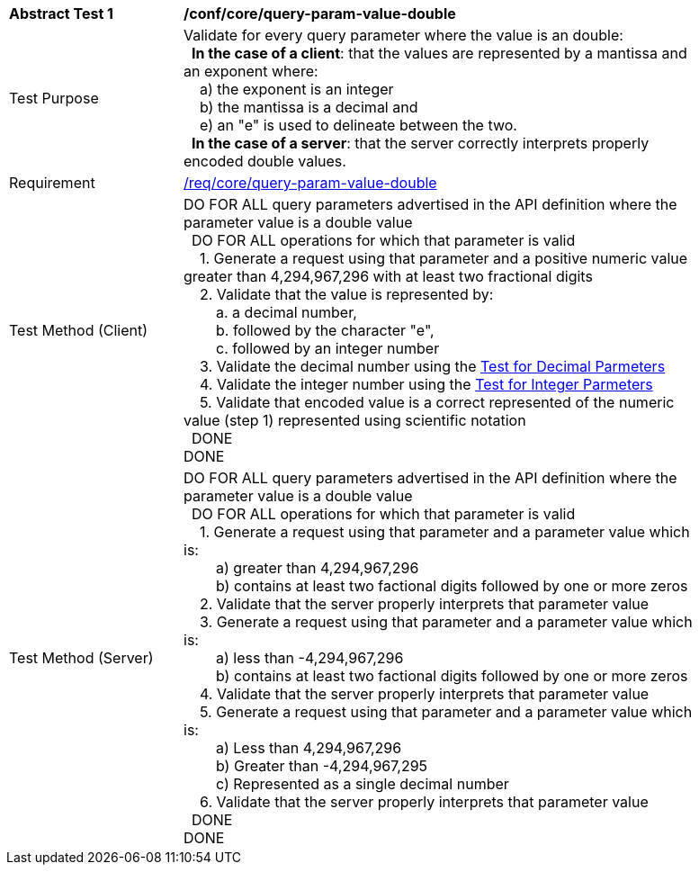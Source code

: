 [[ats_core_query-param-value-double]]
[width="90%",cols="2,6a"]
|===
^|*Abstract Test {counter:ats-id}* |*/conf/core/query-param-value-double* 
^|Test Purpose |Validate for every query parameter where the value is an double: +
{nbsp}{nbsp}**In the case of a client**: that the values are represented by a mantissa and an exponent where: +
{nbsp}{nbsp}{nbsp}{nbsp}a) the exponent is an integer +
{nbsp}{nbsp}{nbsp}{nbsp}b) the mantissa is a decimal and +
{nbsp}{nbsp}{nbsp}{nbsp}e) an "e" is used to delineate between the two. +
{nbsp}{nbsp}**In the case of a server**: that the server correctly interprets properly encoded double values.
^|Requirement |<<req_core_query-param-value-double,/req/core/query-param-value-double>>
^|Test Method (Client) |DO FOR ALL query parameters advertised in the API definition where the parameter value is a double value +
{nbsp}{nbsp}DO FOR ALL operations for which that parameter is valid +
{nbsp}{nbsp}{nbsp}{nbsp}1. Generate a request using that parameter and a positive numeric value greater than 4,294,967,296 with at least two fractional digits +
{nbsp}{nbsp}{nbsp}{nbsp}2. Validate that the value is represented by: +
{nbsp}{nbsp}{nbsp}{nbsp}{nbsp}{nbsp}{nbsp}{nbsp}a. a decimal number, +
{nbsp}{nbsp}{nbsp}{nbsp}{nbsp}{nbsp}{nbsp}{nbsp}b. followed by the character "e", +
{nbsp}{nbsp}{nbsp}{nbsp}{nbsp}{nbsp}{nbsp}{nbsp}c. followed by an integer number +
{nbsp}{nbsp}{nbsp}{nbsp}3. Validate the decimal number using the <<ats_core_query-param-value-decimal,Test for Decimal Parmeters>> +
{nbsp}{nbsp}{nbsp}{nbsp}4. Validate the integer number using the <<ats_core_query-param-value-integer,Test for Integer Parmeters>> +
{nbsp}{nbsp}{nbsp}{nbsp}5. Validate that encoded value is a correct represented of the numeric value (step 1) represented using scientific notation +
{nbsp}{nbsp}DONE +
DONE
^|Test Method (Server) |DO FOR ALL query parameters advertised in the API definition where the parameter value is a double value +
{nbsp}{nbsp}DO FOR ALL operations for which that parameter is valid +
{nbsp}{nbsp}{nbsp}{nbsp}1. Generate a request using that parameter and a parameter value which is: +
{nbsp}{nbsp}{nbsp}{nbsp}{nbsp}{nbsp}{nbsp}{nbsp}a) greater than 4,294,967,296 +
{nbsp}{nbsp}{nbsp}{nbsp}{nbsp}{nbsp}{nbsp}{nbsp}b) contains at least two factional digits followed by one or more zeros +
{nbsp}{nbsp}{nbsp}{nbsp}2. Validate that the server properly interprets that parameter value +
{nbsp}{nbsp}{nbsp}{nbsp}3. Generate a request using that parameter and a parameter value which is: +
{nbsp}{nbsp}{nbsp}{nbsp}{nbsp}{nbsp}{nbsp}{nbsp}a) less than -4,294,967,296 +
{nbsp}{nbsp}{nbsp}{nbsp}{nbsp}{nbsp}{nbsp}{nbsp}b) contains at least two factional digits followed by one or more zeros +
{nbsp}{nbsp}{nbsp}{nbsp}4. Validate that the server properly interprets that parameter value +
{nbsp}{nbsp}{nbsp}{nbsp}5. Generate a request using that parameter and a parameter value which is: +
{nbsp}{nbsp}{nbsp}{nbsp}{nbsp}{nbsp}{nbsp}{nbsp}a) Less than 4,294,967,296 +
{nbsp}{nbsp}{nbsp}{nbsp}{nbsp}{nbsp}{nbsp}{nbsp}b) Greater than -4,294,967,295 +
{nbsp}{nbsp}{nbsp}{nbsp}{nbsp}{nbsp}{nbsp}{nbsp}c) Represented as a single decimal number +
{nbsp}{nbsp}{nbsp}{nbsp}6. Validate that the server properly interprets that parameter value +
{nbsp}{nbsp}DONE +
DONE
|===
